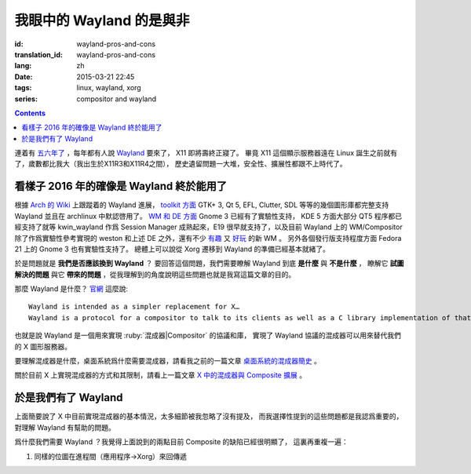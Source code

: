 我眼中的 Wayland 的是與非
=====================================

:id: wayland-pros-and-cons
:translation_id: wayland-pros-and-cons
:lang: zh
:date: 2015-03-21 22:45
:tags: linux, wayland, xorg
:series: compositor and wayland

.. contents::

.. panel-default::
	:title: Wayland

	.. image:: {static}/images/wayland.png
	  :alt: Wayland

連着有 `五六年了 <http://www.phoronix.com/scan.php?page=news_topic&q=Wayland&selection=20>`_
，每年都有人說 Wayland_ 要來了， X11 即將壽終正寢了。
畢竟 X11 這個顯示服務器遠在 Linux 誕生之前就有了，歲數都比我大（我出生於X11R3和X11R4之間），
歷史遺留問題一大堆，安全性、擴展性都跟不上時代了。

.. _Wayland: http://wayland.freedesktop.org/


看樣子 2016 年的確像是 Wayland 終於能用了 
--------------------------------------------------------------------

根據 `Arch 的 Wiki <https://wiki.archlinux.org/index.php/Wayland>`_
上跟蹤着的 Wayland 進展，
`toolkit 方面 <https://wiki.archlinux.org/index.php/Wayland#GUI_libraries>`_
GTK+ 3, Qt 5, EFL, Clutter, SDL 等等的幾個圖形庫都完整支持 Wayland 並且在 archlinux
中默認啓用了。
`WM 和 DE 方面 <https://wiki.archlinux.org/index.php/Wayland#Window_managers_and_desktop_shells>`_
Gnome 3 已經有了實驗性支持， KDE 5 方面大部分 QT5 程序都已經支持了就等 kwin_wayland
作爲 Session Manager 成熟起來，E19 很早就支持了，以及目前 Wayland 上的
WM/Compositor 除了作爲實驗性參考實現的 weston 和上述 DE 之外，還有不少
`有趣 <https://github.com/Cloudef/loliwm>`_ 又
`好玩 <https://github.com/evil0sheep/motorcar>`_ 的新 WM 。
另外各個發行版支持程度方面 Fedora 21 上的 Gnome 3 也有實驗性支持了。
總體上可以說從 Xorg 遷移到 Wayland 的準備已經基本就緒了。

於是問題就是 **我們是否應該換到 Wayland** ？
要回答這個問題，我們需要瞭解 Wayland 到底 **是什麼** 與 **不是什麼** ，
瞭解它 **試圖解決的問題** 與它 **帶來的問題**
，從我理解到的角度說明這些問題也就是我寫這篇文章的目的。

那麼 Wayland 是什麼？ `官網 <http://wayland.freedesktop.org/>`_ 這麼說::

	Wayland is intended as a simpler replacement for X…
	Wayland is a protocol for a compositor to talk to its clients as well as a C library implementation of that protocol…

也就是說 Wayland 是一個用來實現 :ruby:`混成器|Compositor` 的協議和庫，
實現了 Wayland 協議的混成器可以用來替代我們的 X 圖形服務器。

要理解混成器是什麼，桌面系統爲什麼需要混成器，請看我之前的一篇文章
`桌面系統的混成器簡史 <{filepath}/tech/brief-history-of-compositors-in-desktop-os.zh.rst>`_ 。

關於目前 X 上實現混成器的方式和其限制，請看上一篇文章
`X 中的混成器與 Composite 擴展 <{filepath}/tech/compositor-in-X-and-compositext.zh.rst>`_ 。

於是我們有了 Wayland
--------------------------------------------------------------------

上面簡要說了 X 中目前實現混成器的基本情況，太多細節被我忽略了沒有提及，
而我選擇性提到的這些問題都是我認爲重要的，對理解 Wayland 有幫助的問題。

爲什麼我們需要 Wayland ？我覺得上面說到的兩點目前 Composite 的缺陷已經很明顯了，
這裏再重複一遍：

#. 同樣的位圖在進程間（應用程序→Xorg）來回傳遞
